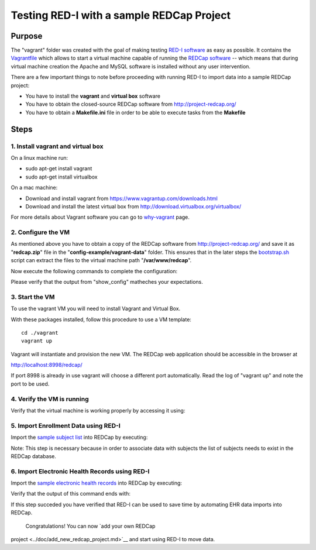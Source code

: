 Testing RED-I with a sample REDCap Project
==========================================

Purpose
-------

The "vagrant" folder was created with the goal of making testing `RED-I
software <https://github.com/ctsit/redi>`__ as easy as possible. It
contains the `Vagrantfile <../vagrant/Vagrantfile>`__ which allows to
start a virtual machine capable of running the `REDCap
software <http://http://www.project-redcap.org>`__ -- which means that
during virtual machine creation the Apache and MySQL software is
installed without any user intervention.

There are a few important things to note before proceeding with running
RED-I to import data into a sample REDCap project:

-  You have to install the **vagrant** and **virtual box** software
-  You have to obtain the closed-source REDCap software from
   http://project-redcap.org/
-  You have to obtain a **Makefile.ini** file in order to be able to
   execute tasks from the **Makefile**

Steps
-----

1. Install vagrant and virtual box
~~~~~~~~~~~~~~~~~~~~~~~~~~~~~~~~~~

On a linux machine run:

-  sudo apt-get install vagrant
-  sudo apt-get install virtualbox

On a mac machine:

-  Download and install vagrant from
   https://www.vagrantup.com/downloads.html
-  Download and install the latest virtual box from
   http://download.virtualbox.org/virtualbox/

For more details about Vagrant software you can go to
`why-vagrant <https://docs.vagrantup.com/v2/why-vagrant/>`__ page.

2. Configure the VM
~~~~~~~~~~~~~~~~~~~

As mentioned above you have to obtain a copy of the REDCap software from
http://project-redcap.org/ and save it as "**redcap.zip**\ " file in the
"**config-example/vagrant-data**\ " folder. This ensures that in the
later steps the `bootstrap.sh <../vagrant/bootstrap.sh>`__ script can
extract the files to the virtual machine path "**/var/www/redcap**\ ".

Now execute the following commands to complete the configuration:

.. raw:: html

   <pre>
   make copy_config_example
   make copy_redcap_code
   make copy_project_data
   make show_config
   </pre>

Please verify that the output from "show\_config" matheches your
expectations.

3. Start the VM
~~~~~~~~~~~~~~~

To use the vagrant VM you will need to install Vagrant and Virtual Box.

With these packages installed, follow this procedure to use a VM
template:

::

    cd ./vagrant
    vagrant up

Vagrant will instantiate and provision the new VM. The REDCap web
application should be accessible in the browser at

http://localhost:8998/redcap/

If port 8998 is already in use vagrant will choose a different port
automatically. Read the log of "vagrant up" and note the port to be
used.

4. Verify the VM is running
~~~~~~~~~~~~~~~~~~~~~~~~~~~

Verify that the virtual machine is working properly by accessing it
using:

.. raw:: html

   <pre>
   vagrant ssh
   </pre>

5. Import Enrollment Data using RED-I
~~~~~~~~~~~~~~~~~~~~~~~~~~~~~~~~~~~~~

Import the `sample subject
list <../config-example/vagrant-data/enrollment_test_data.csv>`__ into
REDCap by executing:

.. raw:: html

   <pre>
   make rc_enrollment
   </pre>

Note: This step is necessary because in order to associate data with
subjects the list of subjects needs to exist in the REDCap database.

6. Import Electronic Health Records using RED-I
~~~~~~~~~~~~~~~~~~~~~~~~~~~~~~~~~~~~~~~~~~~~~~~

Import the `sample electronic health
records <../config-example/vagrant-data/redi_sample_project_v5.7.4.sql>`__
into REDCap by executing:

.. raw:: html

   <pre>
   make rc_post
   </pre>

Verify that the output of this command ends with:

.. raw:: html

   <pre>
   You can review the summary report by opening: report.html in your browser
   </pre>

If this step succeded you have verified that RED-I can be used to save
time by automating EHR data imports into REDCap.

 Congratulations! You can now `add your own REDCap
project <../doc/add_new_redcap_project.md>`__ and start using RED-I to
move data.
